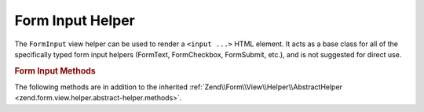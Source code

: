 .. _zend.form.view.helper.form-input:

Form Input Helper
=================

The ``FormInput`` view helper can be used to render a ``<input ...>`` HTML element.
It acts as a base class for all of the specifically typed form input helpers
(FormText, FormCheckbox, FormSubmit, etc.), and is not suggested for direct use.

.. rubric:: Form Input Methods

The following methods are in addition to the inherited :ref:`Zend\\Form\\View\\Helper\\AbstractHelper
<zend.form.view.helper.abstract-helper.methods>`.



